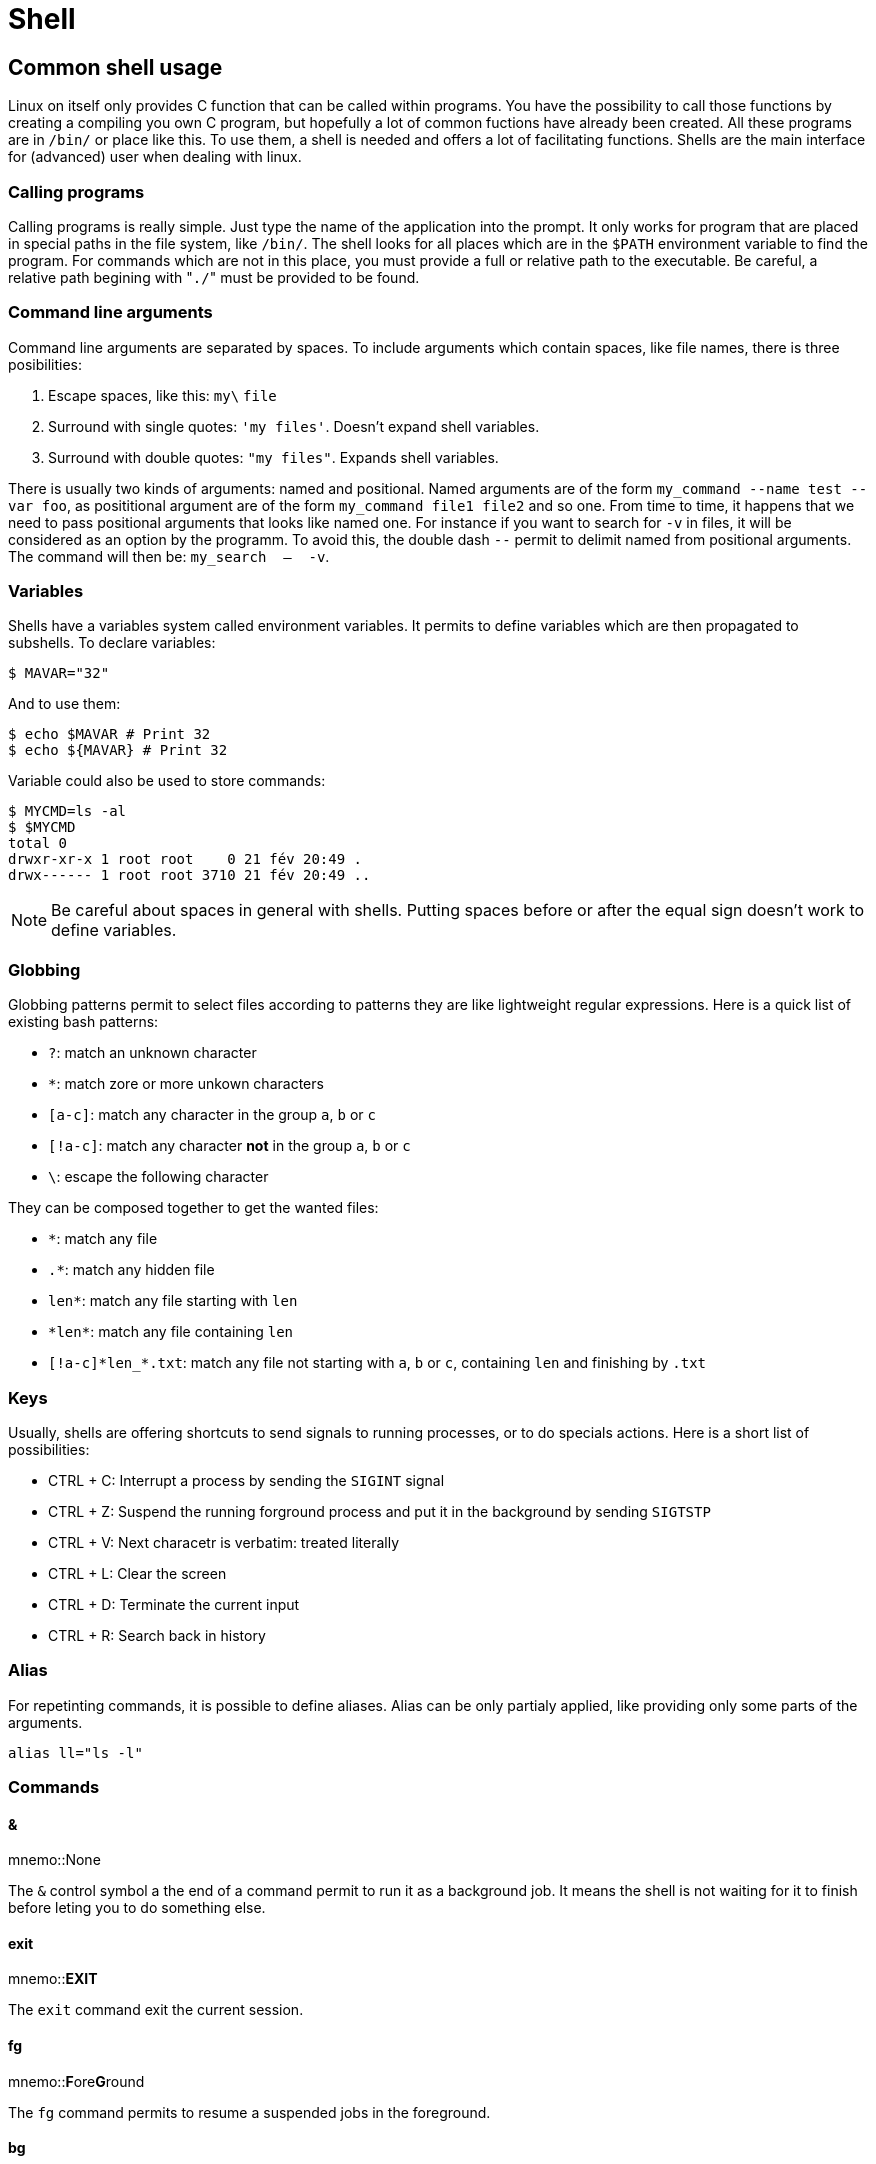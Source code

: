 [[part:shell]]
Shell
=====

== Common shell usage ==

Linux on itself only provides C function that can be called within programs. You have the possibility to call those functions by creating a compiling you own C program, but hopefully a lot of common fuctions have already been created. All these programs are in +/bin/+ or place like this. To use them, a shell is needed and offers a lot of facilitating functions. Shells are the main interface for (advanced) user when dealing with linux.

Calling programs
~~~~~~~~~~~~~~~~

Calling programs is really simple. Just type the name of the application into the prompt. It only works for program that are placed in special paths in the file system, like +/bin/+. The shell looks for all places which are in the +$PATH+ environment variable to find the program. For commands which are not in this place, you must provide a full or relative path to the executable. Be careful, a relative path begining with "+./+" must be provided to be found.

Command line arguments
~~~~~~~~~~~~~~~~~~~~~~

Command line arguments are separated by spaces. To include arguments which contain spaces, like file names, there is three posibilities:

. Escape spaces, like this: +my\+ +file+
. Surround with single quotes: +\'my files'+. Doesn't expand shell variables.
. Surround with double quotes: +"my files"+. Expands shell variables.

There is usually two kinds of arguments: named and positional. Named arguments are of the form +my_command --name test --var foo+, as posititional argument are of the form +my_command file1 file2+ and so one. From time to time, it happens that we need to pass positional arguments that looks like named one. For instance if you want to search for +-v+ in files, it will be considered as an option by the programm. To avoid this, the double dash +--+ permit to delimit named from positional arguments. The command will then be: +my_search  --  -v+.

Variables
~~~~~~~~~

Shells have a variables system called environment variables. It permits to define variables which are then propagated to subshells. To declare variables:

----
$ MAVAR="32"
----

And to use them:

----
$ echo $MAVAR # Print 32
$ echo ${MAVAR} # Print 32
----

Variable could also be used to store commands:

----
$ MYCMD=ls -al
$ $MYCMD
total 0
drwxr-xr-x 1 root root    0 21 fév 20:49 .
drwx------ 1 root root 3710 21 fév 20:49 ..
----

[NOTE]
====
Be careful about spaces in general with shells. Putting spaces before or after the equal sign doesn't work to define variables.
====

Globbing
~~~~~~~~

Globbing patterns permit to select files according to patterns they are like lightweight regular expressions. Here is a quick list of existing bash patterns:

- +?+: match an unknown character
- +*+: match zore or more unkown characters
- +[a-c]+: match any character in the group +a+, +b+ or +c+
- +[!a-c]+: match any character *not* in the group +a+, +b+ or +c+
- +\+: escape the following character

They can be composed together to get the wanted files:

- +*+: match any file
- +.*+: match any hidden file
- +len*+: match any file starting with +len+
- +\*len*+: match any file containing +len+
- +[!a-c]\*len_*.txt+: match any file not starting with +a+, +b+ or +c+, containing +len+ and finishing by +.txt+

Keys
~~~~

Usually, shells are offering shortcuts to send signals to running processes, or to do specials actions. Here is a short list of possibilities:

- CTRL + C: Interrupt a process by sending the +SIGINT+ signal 
- CTRL + Z: Suspend the running forground process and put it in the background by sending +SIGTSTP+
- CTRL + V: Next characetr is verbatim: treated literally
- CTRL + L: Clear the screen
- CTRL + D: Terminate the current input
- CTRL + R: Search back in history

Alias
~~~~~

For repetinting commands, it is possible to define aliases. Alias can be only partialy applied, like providing only some parts of the arguments.

----
alias ll="ls -l"
----

Commands
~~~~~~~~

&amp;
^^^^^

mnemo::None

The +&+ control symbol a the end of a command permit to run it as a background job. It means the shell is not waiting for it to finish before leting you to do something else.

exit
^^^^

mnemo::**EXIT**

The +exit+ command exit the current session.

fg
^^

mnemo::**F**ore**G**round

The +fg+ command permits to resume a suspended jobs in the foreground.

bg
^^

mnemo::**B**ack**G**round

The +bg+ command permits to resume a suspended jobs in the background.

&#36;?
^^^^^^

mnemo::None

The +$?+ command return the exit status of the last command.

&#36;!
^^^^^^

mnemo::None

The +$!+ command returns the PID of the last job run in background.

&#36;&#36;
^^^^^^^^^^

mnemo::None

The +$$+ variable returns the PID of the script itself.

&#59;
^^^^^

mnemo::None

The +;+ control symbol permits to separate two different commands

&amp;&amp;
^^^^^^^^^^

mnemo::**AND**

The +&&+ control symbol, placed after a command, permits to run what is after only if the command succeed.

&#124;&#124;
^^^^^^^^^^^^

mnemo::**OR**

The +||+ control symbol, placed after a command, permits to run what is after only if the command fails.

== Getting help ==

man pages
~~~~~~~~~

Most of the linux programs come with a ((manual)) page explaining:

* What the program do
* What is the syntax to call the program
* What are the arguments, their syntax and what they are doing
* And some other informations, like author, copyright, license, related contents, and so on.

It must be the first page to look for when you search information about a program. The syntax is simple:

----
man <command>
----

There is different sections in the manual. They are described in the +man+ page of +man+. Sometimes there is a ((man)) page with the same name for both a linux system call and a program. Specifying the section permits to select the one you are interested in.

To close the manual, press the key +q+ (for 'quit'). One useful shortcut is +/+ which permit to search inside the man page. If you search for an option, this is how to do it: First press +/+ then type the wanted string, +-n+ and then press +ENTER+ and loop over found values with +n+.

help flag
~~~~~~~~~

Some programs does not come with a man page, but usually all programms have a +--help+ flag which display a ((help)) page with important informations about the program. This flag is sometimes +-h+ or sometimes its is just +help+.

Most of the time you don't know in advance what is the flag, but calling the program without arguments (like +cp+) or by calling it with bad arguments, it shows you a message how to print the help message. For instance with cp:

----
cp: missing file operand
Try 'cp --help' for more information.
----

Finding informations
~~~~~~~~~~~~~~~~~~~~

To find where is located a program, a man page or a source of a command, the program +whereis+(((whereis))) will give you the absolute paths to those file.

In the same spirit, the command +whatis+(((whatis))) will display you the one-line summary of all man page matching the command name. It could also be used with the +-r+ flag to search for regular expression in this line and +-s+ flag to limit to certain section.

For instance to search all 'executables or shell commands' which contains "copy" in the name:

----
man -r copy -s 1
----

A more general tool could be +apropos+(((apropos))), which search also in the description part of man pages. Running +apropos copy -s 1+ will search for all 'executable or shell commands' which contain the word +copy+ in their description.

On the web
~~~~~~~~~~

If none of the aforementioned way of getting help is working, especially if you don't know what you are looking for, the web is a goldmine of informations. Don't hesitate to +google+ your question, +bing+ you question, or ask it on whatever search engine you use.

Just to mention them, some Q&A websites are really linux oriented:

- For scripting questions: https://stackoverflow.com/[StackOverflow]
- For general linux questions: https://unix.stackexchange.com[Unix&Linux]
- For advanced linux user usage questions: https://superuser.com/[SuperUser]
- For system and network administrators questions: http://serverfault.com/[ServerFault]

== Data flow ==

The power of linux command line come from the possibility to create data flow, processes inputs and redirect them to the outputs, and redirects those output to files.

stdin/stdout
~~~~~~~~~~~~

There exist different  inputs and outputs streams in programs. Three of them are standard: +stdin+, +stdout+ and +stderr+, but they can be represented by numbers: +0=stdin+, +1=stdout+ and +2=stderr+.

- +stdin+ is the standard input of a program. All programs are reading from it.
- +stdout+ is the standard output of a program. All programs are writing to it.
- +stderr+ is the standard output for error messages. Error messages are not sent to +stdout+ to avoid perturbating programs when piping.

Pipe
~~~~

The ((pipe)), represented by the vertical line +|+(((|))), permit to redirect the standard output of a program (what is normally displayed) to the standard input of another one. This is the main piece for the creation of a data flow.

Simply separate two commands with a pipe to apply the data transmission:

----
$ echo "Hello world" | tr -d l
Heo Word
----

Redirections
~~~~~~~~~~~~

It is possible to redirect the outputs with the following syntax at the end of the command:

----
A>&B # Redirect stream A to the stream B
A>/some/file # Redirect stream A to a file
A>>/some/file # Redirect stream A to a file in append mode
----

where +A+ and +B+ are both numerical values of IO streams. Most commonly used redirections:

----
mycommand >/dev/null # Discard the standard output
mycommand 2>/dev/null # Discard the standard error
mycommand >/dev/null 2>&1 # Discard both standard error and output
mycommand 2>&1 >/dev/null # Discard standard output and redirect standard error to standard output
----

[NOTE]
====
Redirections are applied left to right, so the order is important!
====

== Scripting ==

Scripting is nothing more than grouping all the commands that you have executed in a regular executable file, and to run it. Of course there is a lot more of bash command and control to make loops, conditional statements, etc. but sadly bash is old and hard to learn. If you are interested into this, look on internet and lear it the hard way: by doing mistakes ;-)

Shells
~~~~~~

There exist several different shells, all with their own syntaxes and specificites. The most used one is +bash+, the most portable one is +sh+, but it is quiet limited. Whenever you want to do some scripts, be sure to write it in the script syntax that you need.

Bang syntax
~~~~~~~~~~~

When you execute a text file from a terminal, the shell gwill first look at the first line of the file to see if the bang syntax is present. The bang syntax is the following:

----
#!/usr/bin/bash
----

It specify the name of the interpreter for executing the file. It must point to a valid path inside your file system. Some examples:

----
#!/usr/bin/sh
#!/usr/bin/bash
#!/usr/bin/zsh
#!/usr/bin/python
#!/usr/bin/perl
#!/usr/bin/ruby
----

Commonly used programs
~~~~~~~~~~~~~~~~~~~~~~

Several programs are used really often. This section will present some of them.

echo
^^^^

The +echo+(((echo))) command displays a line of text.

grep
^^^^

The +grep+(((grep))) command filters the input and prints only matching lines to output. For instance running +cat myfile | grep TODO+ will only show lines containing the sequence +TODO+.

sort
^^^^

The +sort+(((sort))) command sorts the input and prints sorted lines to the output. This command has flags for sorting numerically or textually, to sort by a specific column (by specifying the column delimiter).

uniq
^^^^

The +uniq+(((uniq))) command reads the input and reports or omits repeated lines. It is useful for listing all distinct value, or in the opposite to find repeating ones.

tr
^^^^
mnemo::**TR**anslate

The +tr+(((tr))) command allows to translate (replace) specified characters with another ones, or to delete them. Examples: +cat myfile | tr \'A-Z' \'a-z'+ transform each uppercase character to lowercase equivalent. +cat myfile | tr -d \'0-9'+ delete all digits from the standard output.

sed
^^^
mnemo::**S**tream **ED**itor

The +sed+(((sed))) command allows to perform basic text transformations on the input stream, like replacing regex pattern with replacement value. The command +cat myfile | sed -e \'s/my/your/g'+ replace all occurences of +my+ by +your+. More complex pattern can be used with regex. The +-o+ flag allow to filter the output in the same manner as +grep+.

awk
^^^

The +awk+(((awk))) command do more or less the same job than +sed+, but with different syntax and concepts.

head
^^^^

The +head+(((head))) command keeps only the first part of the input. Without arguments it only shows the first 10 lines, but this can be configured with the +-n+ argument.

tail
^^^^

The +tail+(((tail))) command keeps only the last part of the input. Without arguments it only shows the last 10 lines, but this can be configured with the +-n+ argument.

[NOTE]
====
Combining both +head+ and +tail+, it is possible to shows only one precise line of the input: +cat myfile | head -n 135 | tail -n 1+ will only show the line #135.
====

wc
^^
mnemo::**W**ord **C**ount

The +wc+(((wc))) command permits to show the number of lines, words and bytes in the standard input. By passing one of the +-l+, +-w+, +-c+ flag, it is possible to show only the wanted count.

find
^^^^

The +find+(((find))) command searches for files and directories inside the filesystem hierarchy, and output their names to the standard output. It is usefull for automation.

sleep
^^^^^

The +sleep+(((sleep))) command delays the following instructions by taking the specified amount of time to execute.

date
^^^^

The +date+(((date))) command prints the system date and time. By default display it with current locale and timezone, but could be used to display in other format, like unix timestamps: +date +%s+.

